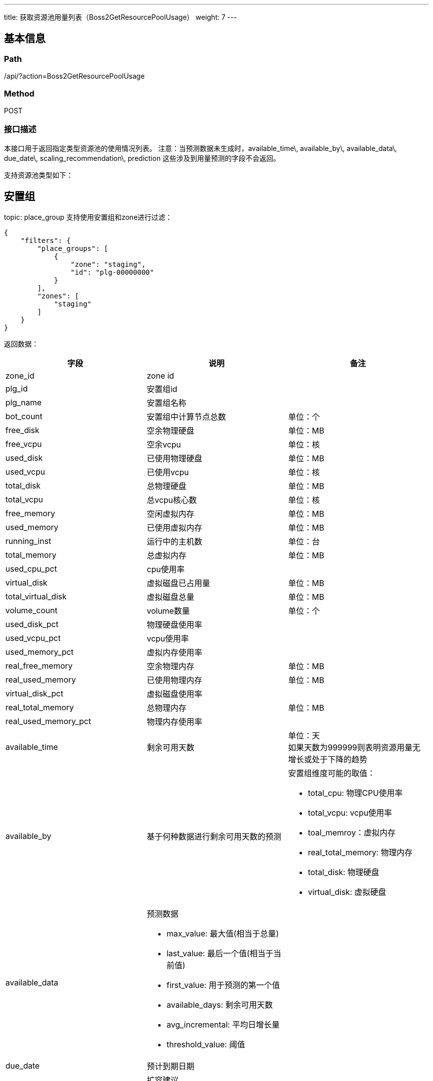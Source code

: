 ---
title: 获取资源池用量列表（Boss2GetResourcePoolUsage）
weight: 7
---

== 基本信息

=== Path
/api/?action=Boss2GetResourcePoolUsage

=== Method
POST

=== 接口描述
本接口用于返回指定类型资源池的使用情况列表。
注意：当预测数据未生成时，available_time\, available_by\, available_data\, due_date\, scaling_recommendation\, prediction 这些涉及到用量预测的字段不会返回。

支持资源池类型如下：

== 安置组

topic: place_group
支持使用安置组和zone进行过滤：

----
{
    "filters": {
        "place_groups": [
            {
                "zone": "staging",
                "id": "plg-00000000"
            }
        ],
        "zones": [
            "staging"
        ]
    }
}
----

返回数据：

[.allow_break_inside]
|===
| 字段 | 说明 | 备注

| zone_id
| zone id
|

| plg_id
| 安置组id
|

| plg_name
| 安置组名称
|

| bot_count
| 安置组中计算节点总数
| 单位：个

| free_disk
| 空余物理硬盘
| 单位：MB

| free_vcpu
| 空余vcpu
| 单位：核

| used_disk
| 已使用物理硬盘
| 单位：MB

| used_vcpu
| 已使用vcpu
| 单位：核

| total_disk
| 总物理硬盘
| 单位：MB

| total_vcpu
| 总vcpu核心数
| 单位：核

| free_memory
| 空闲虚拟内存
| 单位：MB

| used_memory
| 已使用虚拟内存
| 单位：MB

| running_inst
| 运行中的主机数
| 单位：台

| total_memory
| 总虚拟内存
| 单位：MB

| used_cpu_pct
| cpu使用率
|

| virtual_disk
| 虚拟磁盘已占用量
| 单位：MB

| total_virtual_disk
| 虚拟磁盘总量
| 单位：MB

| volume_count
| volume数量
| 单位：个

| used_disk_pct
| 物理硬盘使用率
|

| used_vcpu_pct
| vcpu使用率
|

| used_memory_pct
| 虚拟内存使用率
|

| real_free_memory
| 空余物理内存
| 单位：MB

| real_used_memory
| 已使用物理内存
| 单位：MB

| virtual_disk_pct
| 虚拟磁盘使用率
|

| real_total_memory
| 总物理内存
| 单位：MB

| real_used_memory_pct
| 物理内存使用率
|

| available_time
| 剩余可用天数
| 单位：天 +
如果天数为999999则表明资源用量无增长或处于下降的趋势

| available_by
| 基于何种数据进行剩余可用天数的预测
a|
安置组维度可能的取值：

* total_cpu: 物理CPU使用率
* total_vcpu: vcpu使用率
* toal_memroy：虚拟内存
* real_total_memory: 物理内存
* total_disk: 物理硬盘
* virtual_disk: 虚拟硬盘

| available_data
a|
预测数据

* max_value: 最大值(相当于总量)
* last_value: 最后一个值(相当于当前值)
* first_value: 用于预测的第一个值
* available_days: 剩余可用天数
* avg_incremental: 平均日增长量
* threshold_value: 阈值
|

| due_date
| 预计到期日期
|

| scaling_recommendation
a|
扩容建议

* type: 扩容类型
* specification: 单台计算节点对应指标的容量
* predict_days: 扩容后达到的可用天数
* scaling_count: 扩容数量
a|
扩容类型：

* hypernode: 扩容计算节点，此时scaling_count对应扩容计算节点的数量，单位：台
* disk: 扩容磁盘，此时scaling_count对应了磁盘的体积，单位：MB

| prediction
| 详细预测数据
| 仅在verbose=1时输出
|===

{blank} +
 +

== EIP组

topic: eip_group
支持使用安置组和zone进行过滤：

----
{
    "filters": {
        "eip_groups": [
            {
                "zone": "staging",
                "id": "eipg-ivuh5nkv"
            }
        ],
        "zones": [
            "staging"
        ]
    }
}
----

返回数据：

[.allow_break_inside]
|===
| 字段 | 说明 | 备注

| zone_id
| zone id
|

| eip_group_id
| eip组id
|

| eip_group_name
| eip组名称
|

| total
| eip总数
| 单位：个

| occupied
| eip已占用数量
| 单位：个

| available
| eip可用数量
| 单位：个

| available_time
| 剩余可用天数
| 单位：天 +
如果天数为999999则表明资源用量无增长或处于下降的趋势

| available_by
| 基于何种数据进行剩余可用天数的预测
| eip组维度可能的取值： +
* total_eip_count: ip地址用量

| available_data
a|
预测数据

* max_value: 最大值
* last_value: 最后一个值
* first_value: 第一个值
* available_days: 剩余可用天数
* avg_incremental: 平均日增长量
* threshold_value: 阈值
|

| due_date
| 预计到期时间
|

| scaling_recommendation
a|
扩容建议

* type: 扩容类型
* predict_days: 扩容后达到的可用天数
* scaling_count: 扩容数量
| 扩容类型： +
* eip: 指扩容eip数量，此时scaling_count指eip的数量，单位：个

| prediction
| 详细预测数据
| 仅在verbose=1时输出
|===

{blank} +
 +


== 请求参数

*Headers*

[cols="3*", options="header"]

|===
| 参数名称 | 参数值 | 是否必须

| Content-Type
| application/json
| 是
|===

*Body*

[,javascript]
----
{
    "action": "Boss2GetResourcePoolUsage",
    "topic": "eip_group",   // [必须]指定资源池类型
    "filters": {
        "zones": [
            "staging"
        ],
        "eip_groups": [
            {
                "zone": "staging",
                "id": "eipg-ivuh5nkv"
            }
        ]
    },  // 指定过滤选项
    "all_data": false,  // 为true则返回所有数据，如果为false则仅返回关注的数据，默认为false
    "columns": ["occupied", "total"], // 指定返回的列
    "verbose": 0,  // 控制返回数据的细节程度
    "search_word": "large", // 可对zone_id，资源池名称等数据进行搜索
    
    // 分页及排序
    "limit": 1, // 限制返回数据条数，设置为0仅返回数据总条数
    "offset": 0, // 数据offset，与limit结合进行分页
    "sort_key": "available_time", // 指定用于排序的字段，指定available_time使用剩余可用时间来排序
    "reverse": 1, // 是否进行逆序, 1-逆序，其他值为顺序，本接口默认为顺序
}
----

== 返回数据

[,javascript]
----
{
   "total_count": 13,
   "collect_time": "2020-11-29T16:00:00Z",
   "data": [
      {
         "total": 243,
         "occupied": 232,
         "available": 11,
         "eip_group_id": "eipg-00000000",
         "eip_group_name": "TEST multi-channel",
         "zone_id": "staging",
         "available_time": 0,
         "available_by": "total_eip_count",
         "available_data": {
            "max_value": 243,
            "last_value": 232,
            "first_value": 207,
            "available_days": 0,
            "avg_incremental": 0.86,
            "threshold_value": 218
         },
         "due_date": "2020-12-24T16:00:00Z",
         "scaling_recommendation": {
            "type": "eip",
            "specification": null,
            "predict_days": 90,
            "scaling_count": 78
         },
         "prediction": {
            "total_eip_count": {
               "max_value": 243,
               "last_value": 232,
               "first_value": 207,
               "available_days": 0,
               "avg_incremental": 0.86,
               "threshold_value": 218
            }
         }
      }
   ],
   "ret_code": 0,
   "action": "Boss2GetResourcePoolUsageResponse"
}
----
